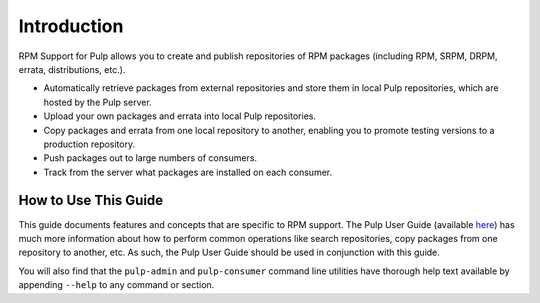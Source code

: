 Introduction
============

RPM Support for Pulp allows you to create and publish repositories of RPM
packages (including RPM, SRPM, DRPM, errata, distributions, etc.).

* Automatically retrieve packages from external repositories and store them in
  local Pulp repositories, which are hosted by the Pulp server.
* Upload your own packages and errata into local Pulp repositories.
* Copy packages and errata from one local repository to another, enabling you to promote
  testing versions to a production repository.
* Push packages out to large numbers of consumers.
* Track from the server what packages are installed on each consumer.


How to Use This Guide
---------------------

This guide documents features and concepts that are specific to RPM support. The
Pulp User Guide (available `here <http://www.pulpproject.org/docs/>`_) has much
more information about how to perform common operations like search repositories,
copy packages from one repository to another, etc. As such, the Pulp User Guide
should be used in conjunction with this guide.

You will also find that the ``pulp-admin`` and ``pulp-consumer`` command line
utilities have thorough help text available by appending ``--help`` to any command
or section.
